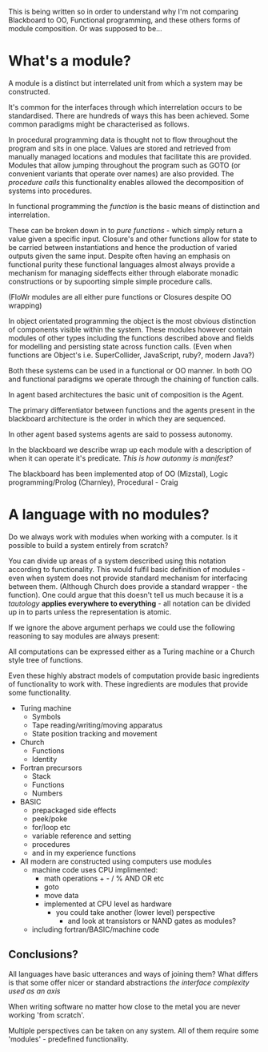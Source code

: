 
This is being written so in order to understand why I'm not comparing Blackboard to OO, Functional programming, and these others forms of module composition. Or was supposed to be...

* What's a module?

A module is a distinct but interrelated unit from which a system may be constructed.

It's common for the interfaces through which interrelation occurs to be standardised.
There are hundreds of ways this has been achieved.
Some common paradigms might be characterised as follows.

In procedural programming data is thought not to flow throughout the program and sits in one place.
Values are stored and retrieved from manually managed locations and modules that facilitate this are provided.
Modules that allow jumping throughout the program such as GOTO (or convenient variants that operate over names) are also provided. The /procedure calls/ this functionality enables allowed the decomposition of systems into procedures.

In functional programming the /function/ is the basic means of distinction and interrelation. 

These can be broken down in to /pure functions/ - which simply return a value given a specific input.
Closure's and other functions allow for state to be carried between instantiations and hence the production of varied outputs given the same input.
Despite often having an emphasis on functional purity these functional languages almost always provide a mechanism for managing sideffects either through elaborate monadic constructions or by supoorting simple simple procedure calls.

(FloWr modules are all either pure functions or Closures despite OO wrapping)

In object orientated programming the object is the most obvious distinction of components visible within the system. These modules however contain modules of other types including the functions described above and fields for modelling and persisting state across function calls.
(Even when functions are Object's i.e. SuperCollider, JavaScript, ruby?, modern Java?)

Both these systems can be used in a functional or OO manner. In both OO and functional paradigms we operate through the chaining of function calls.

In agent based architectures the basic unit of composition is the Agent.

The primary differentiator between functions and the agents present in the blackboard architecture is the order in which they are sequenced.

In other agent based systems agents are said to possess autonomy.

In the blackboard we describe wrap up each module with a description of when it can operate it's predicate. /This is how autonmy is manifest?/

The blackboard has been implemented atop of OO (Mizstal), Logic programming/Prolog (Charnley), Procedural - Craig


* A language with no modules?

Do we always work with modules when working with a computer. Is it possible to build a system entirely from scratch?

You can divide up areas of a system described using this notation according to functionality. This would fulfil basic definition of modules - even when system does not provide standard mechanism for interfacing between them. (Although Church does provide a standard wrapper - the function). 
One could argue that this doesn't tell us much because it is a /tautology/ *applies everywhere to everything* - all notation can be divided up in to parts unless the representation is atomic.

If we ignore the above argument perhaps we could use the following reasoning to say modules are always present:

All computations can be expressed either as a Turing machine or a Church style tree of functions.

Even these highly abstract models of computation provide basic ingredients of functionality to work with. These ingredients are modules that provide some functionality.

- Turing machine
  - Symbols
  - Tape reading/writing/moving apparatus
  - State position tracking and movement

- Church
  - Functions
  - Identity

- Fortran precursors
  - Stack
  - Functions
  - Numbers

- BASIC
  - prepackaged side effects
  - peek/poke
  - for/loop etc
  - variable reference and setting
  - procedures
  - and in my experience functions

- All modern are constructed using computers use modules
  - machine code uses CPU implimented:
    - math operations + - / % AND OR etc
    - goto
    - move data
    - implemented at CPU level as hardware
      - you could take another (lower level) perspective 
        - and look at transistors or NAND gates as modules?
  - including fortran/BASIC/machine code


** Conclusions?
 All languages have basic utterances and ways of joining them?
 What differs is that some offer nicer or standard abstractions  
 /the interface complexity used as an axis/

 When writing software no matter how close to the metal you are never working 'from scratch'.

 Multiple perspectives can be taken on any system. All of them require some 'modules' - predefined functionality.


